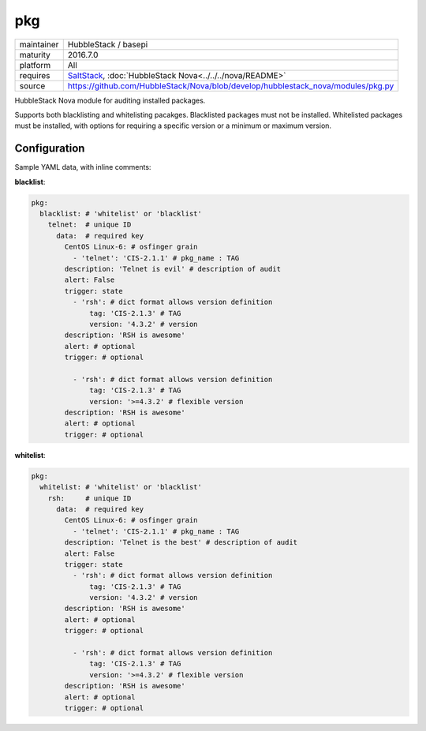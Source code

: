 pkg
---

==========  ======================
maintainer  HubbleStack / basepi
maturity    2016.7.0
platform    All
requires    SaltStack_, :doc:`HubbleStack Nova<../../../nova/README>`
source      https://github.com/HubbleStack/Nova/blob/develop/hubblestack_nova/modules/pkg.py
==========  ======================

.. _SaltStack: https://saltstack.com

HubbleStack Nova module for auditing installed packages.

Supports both blacklisting and whitelisting pacakges. Blacklisted packages must
not be installed. Whitelisted packages must be installed, with options for
requiring a specific version or a minimum or maximum version.

Configuration
~~~~~~~~~~~~~

Sample YAML data, with inline comments:

**blacklist**:

.. code-block:: yaml

    pkg:
      blacklist: # 'whitelist' or 'blacklist'
        telnet:  # unique ID
          data:  # required key
            CentOS Linux-6: # osfinger grain
              - 'telnet': 'CIS-2.1.1' # pkg_name : TAG
            description: 'Telnet is evil' # description of audit
            alert: False
            trigger: state
              - 'rsh': # dict format allows version definition
                  tag: 'CIS-2.1.3' # TAG
                  version: '4.3.2' # version
            description: 'RSH is awesome'
            alert: # optional
            trigger: # optional

              - 'rsh': # dict format allows version definition
                  tag: 'CIS-2.1.3' # TAG
                  version: '>=4.3.2' # flexible version
            description: 'RSH is awesome'
            alert: # optional
            trigger: # optional

**whitelist**:

.. code-block:: yaml

    pkg:
      whitelist: # 'whitelist' or 'blacklist'
        rsh:     # unique ID
          data:  # required key
            CentOS Linux-6: # osfinger grain
              - 'telnet': 'CIS-2.1.1' # pkg_name : TAG
            description: 'Telnet is the best' # description of audit
            alert: False
            trigger: state
              - 'rsh': # dict format allows version definition
                  tag: 'CIS-2.1.3' # TAG
                  version: '4.3.2' # version
            description: 'RSH is awesome'
            alert: # optional
            trigger: # optional

              - 'rsh': # dict format allows version definition
                  tag: 'CIS-2.1.3' # TAG
                  version: '>=4.3.2' # flexible version
            description: 'RSH is awesome'
            alert: # optional
            trigger: # optional
